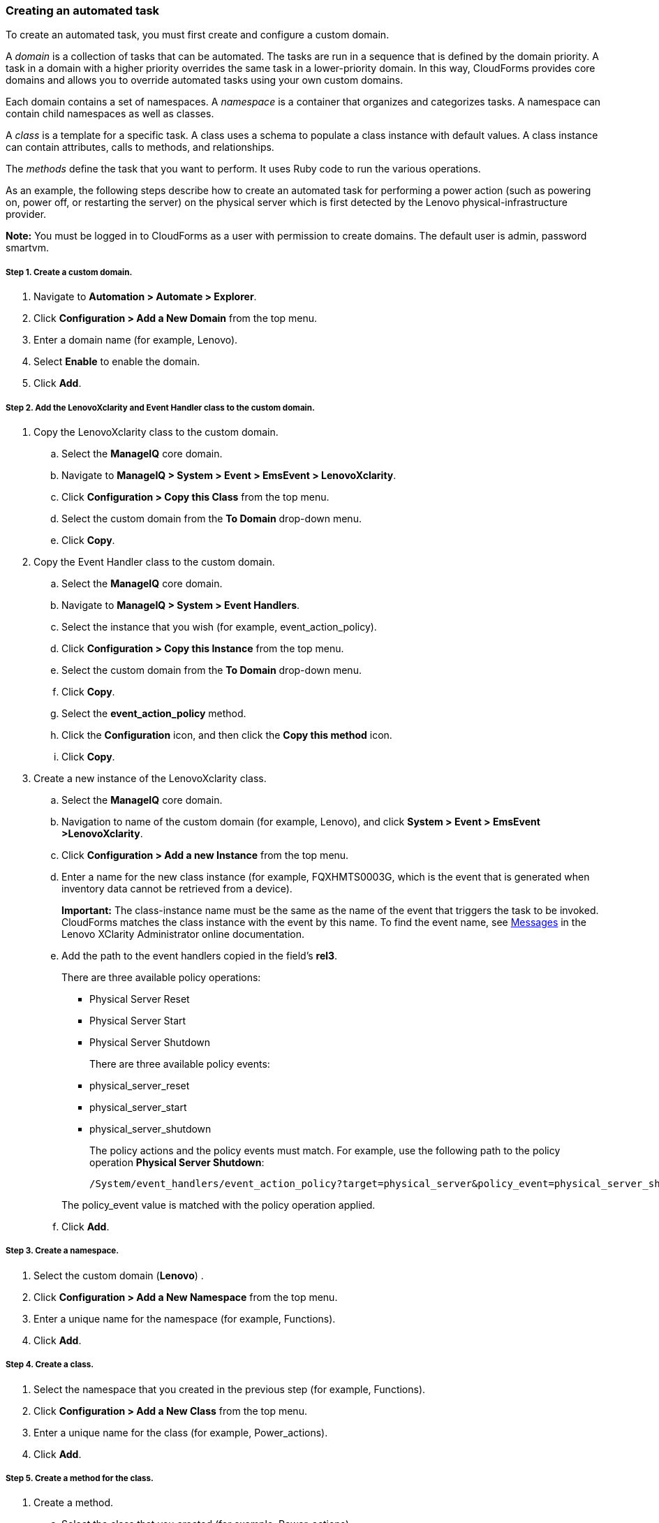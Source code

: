 === Creating an automated task

To create an automated task, you must first create and configure a custom domain.

A _domain_ is a collection of tasks that can be automated. The tasks are run in a sequence that is defined by the domain priority. A task in a domain with a higher priority overrides the same task in a lower-priority domain. In this way, CloudForms provides core domains and allows you to override automated tasks using your own custom domains.

Each domain contains a set of namespaces. A _namespace_ is a container that organizes and categorizes tasks. A namespace can contain child namespaces as well as classes.

A _class_ is a template for a specific task. A class uses a schema to populate a class instance with default values. A class instance can contain attributes, calls to methods, and relationships.

The _methods_ define the task that you want to perform. It uses Ruby code to run the various operations.

As an example, the following steps describe how to create an automated task for performing a power action (such as powering on, power off, or restarting the server) on the physical server which is first detected by the Lenovo physical-infrastructure provider.

*Note:* You must be logged in to CloudForms as a user with permission to create domains. The default user is admin, password smartvm.

===== Step 1. Create a custom domain.

. Navigate to *Automation > Automate > Explorer*.
. Click *Configuration > Add a New Domain* from the top menu.
. Enter a domain name (for example, Lenovo).
. Select *Enable* to enable the domain.
. Click *Add*.

===== Step 2. Add the LenovoXclarity and Event Handler class to the custom domain.

. Copy the LenovoXclarity class to the custom domain.
.. Select the *ManageIQ* core domain.
.. Navigate to *ManageIQ > System > Event > EmsEvent > LenovoXclarity*.
.. Click *Configuration > Copy this Class* from the top menu.
.. Select the custom domain from the *To Domain* drop-down menu.
.. Click *Copy*.
. Copy the Event Handler class to the custom domain.
.. Select the *ManageIQ* core domain.
.. Navigate to *ManageIQ > System > Event Handlers*.
.. Select the instance that you wish (for example, event_action_policy).
.. Click *Configuration > Copy this Instance* from the top menu.
.. Select the custom domain from the *To Domain* drop-down menu.
.. Click *Copy*.
.. Select the *event_action_policy* method.
.. Click the *Configuration* icon, and then click the *Copy this method* icon.
.. Click *Copy*.
. Create a new instance of the LenovoXclarity class.
.. Select the *ManageIQ* core domain.
.. Navigation to name of the custom domain (for example, Lenovo), and click *System > Event > EmsEvent >LenovoXclarity*.
.. Click *Configuration > Add a new Instance* from the top menu.
.. Enter a name for the new class instance (for example, FQXHMTS0003G, which is the event that is generated when inventory data cannot be retrieved from a device).
+
*Important:* The class-instance name must be the same as the name of the event that triggers the task to be invoked. CloudForms matches the class instance with the event by this name. To find the event name, see http://sysmgt.lenovofiles.com/help/topic/com.lenovo.lxca.doc/messages.html?cp=1_22_16[Messages] in the Lenovo XClarity Administrator online documentation.
.. Add the path to the event handlers copied in the field’s *rel3*.

+
There are three available policy operations:

* Physical Server Reset
* Physical Server Start
* Physical Server Shutdown

+
There are three available policy events:

* physical_server_reset
* physical_server_start
* physical_server_shutdown

+
The policy actions and the policy events must match.
For example, use the following path to the policy operation *Physical Server Shutdown*:

+
----
/System/event_handlers/event_action_policy?target=physical_server&policy_event=physical_server_shutdown&param=
----

+
The policy_event value is matched with the policy operation applied.

+
.. Click *Add*.

===== Step 3. Create a namespace.

. Select the custom domain (*Lenovo*) .
. Click *Configuration > Add a New Namespace* from the top menu.
. Enter a unique name for the namespace (for example, Functions).
. Click *Add*.

===== Step 4. Create a class.

. Select the namespace that you created in the previous step (for example, Functions).
. Click *Configuration > Add a New Class* from the top menu.
. Enter a unique name for the class (for example, Power_actions).
. Click *Add*.

===== Step 5. Create a method for the class.

. Create a method.
.. Select the class that you created (for example, Power_actions).
.. Click the *Methods* tab.
.. Click *Configuration > Add a new method* from the top menu.
.. Select *“inline”* for the type.
.. Enter a name for the method (for example, power_off).
.. Enter the following script in the *Data* field:
+
----
server = $evm.vmdb('PhysicalServer').first
$evm.log(:info, "Powering Server #{server.name} OFF")
server.power_off
exit MIQ_OK
----
.. Click *Validate* to verify the syntax.
.. Click *Add*.
. Add a schema to the class.
.. Select the class that you created (for example, Power_actions).
.. Select the *Schema* tab.
.. Click *Configuration > Edit selected Schema* from the top menu.
.. Click the *+* icon to add a field to the schema.
.. Enter *“execute”* for the name.
.. Select *“Method”* for the type.
.. Select *“String”* for the data type.
.. Enter *“Power_actions”* for the default value.
.. Click the check mark icon.
.. Click *Save*.
. Add the method to the class.
.. Select the *Instances* tab.
.. Enter the name of the method that you created earlier (for example, power_off).
.. Click *Add*.
